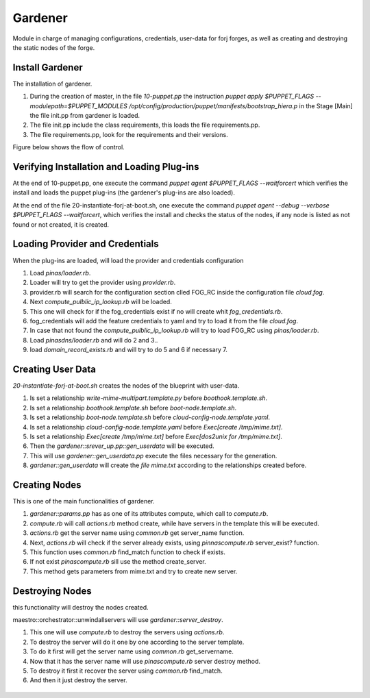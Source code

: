 Gardener
=========
Module in charge of managing configurations, credentials, user-data for forj forges, as well as creating and destroying the static nodes of the forge.


Install Gardener
----------------
The installation of gardener.

1. During the creation of master, in the file `10-puppet.pp` the instruction `puppet apply $PUPPET_FLAGS --modulepath=$PUPPET_MODULES /opt/config/production/puppet/manifests/bootstrap_hiera.p` in the Stage [Main] the file init.pp from gardener is loaded.

2. The file init.pp include the class requirements, this loads the file requirements.pp.

3. The file requirements.pp, look for the requirements and their versions.

Figure below shows the flow of control.


.. figure:: /img/gardener_install.jpg


Verifying Installation and Loading Plug-ins
-------------------------------------------
At the end of 10-puppet.pp, one execute the command `puppet agent $PUPPET_FLAGS --waitforcert` which verifies the install and loads the puppet plug-ins (the gardener's plug-ins are also loaded).

At the end of the file 20-instantiate-forj-at-boot.sh, one execute the command `puppet agent --debug --verbose $PUPPET_FLAGS --waitforcert`, which verifies the install and checks the status of the nodes, if any node is listed as not found or not created, it is created.


.. figure:: /img/gardener_verify.jpg


Loading Provider and Credentials
--------------------------------
When the plug-ins are loaded, will load the provider and credentials configuration

1. Load `pinas/loader.rb`.
2. Loader will try to get the provider using `provider.rb`.
3. provider.rb will search for the configuration section clled FOG_RC inside the configuration file `cloud.fog`.
4. Next `compute_pulblic_ip_lookup.rb` will be loaded.
5. This one will check for if the fog_credentials exist if no will create whit `fog_credentials.rb`.
6. fog_credentials will add the feature credentials to yaml and try to load it from the file `cloud.fog`.
7. In case that not found the `compute_pulblic_ip_lookup.rb` will try to load FOG_RC using `pinas/loader.rb`.
8. Load `pinasdns/loader.rb` and will do 2 and 3..
9. load `domain_record_exists.rb` and will try to do 5 and 6 if necessary 7.


.. figure:: /img/gardener_load_provider_and_credentials.jpg


Creating User Data
------------------
`20-instantiate-forj-at-boot.sh` creates the nodes of the blueprint with user-data.

1. Is set a relationship `write-mime-multipart.template.py` before `boothook.template.sh`.
2. Is set a relationship `boothook.template.sh` before `boot-node.template.sh`.
3. Is set a relationship `boot-node.template.sh` before `cloud-config-node.template.yaml`.
4. Is set a relationship `cloud-config-node.template.yaml` before `Exec[create /tmp/mime.txt]`.
5. Is set a relationship `Exec[create /tmp/mime.txt]` before `Exec[dos2unix for /tmp/mime.txt]`.
6. Then the `gardener::srever_up.pp::gen_userdata` will be executed.
7. This will use `gardener::gen_userdata.pp` execute the files necessary for the generation.
8. `gardener::gen_userdata` will create the `file mime.txt` according to the relationships created before.


.. figure:: /img/gardener_create_userdata.jpg


.. _accept-contributions:
Creating Nodes
--------------
This is one of the main functionalities of gardener.

1. `gardener::params.pp` has as one of its attributes compute, which call to `compute.rb`.
2. `compute.rb` will call `actions.rb` method create, while have servers in the template this will be executed.
3. `actions.rb` get the server name using `common.rb` get server_name function.
4. Next, `actions.rb` will check if the server already exists, using  `pinnascompute.rb` server_exist? function.
5. This function uses `common.rb` find_match function to check if exists.
6. If not exist `pinascompute.rb` sill use the method create_server.
7. This method gets parameters from mime.txt and try to create new server.


.. figure:: /img/gardener_node_creation.jpg


Destroying Nodes
----------------
this functionality will destroy the nodes created.

maestro::orchestrator::unwindallservers will use `gardener::server_destroy`.

1. This one will use `compute.rb` to destroy the servers using `actions.rb`.
2. To destroy the server will do it one by one according to the server template.
3. To do it first will get the server name using `common.rb` get_servername.
4. Now that it has the server name will use `pinascompute.rb` server destroy method.
5. To destroy it first it recover the server using `common.rb` find_match.
6. And then it just destroy the server.

.. figure:: /img/gardener_node_destroy.jpg

